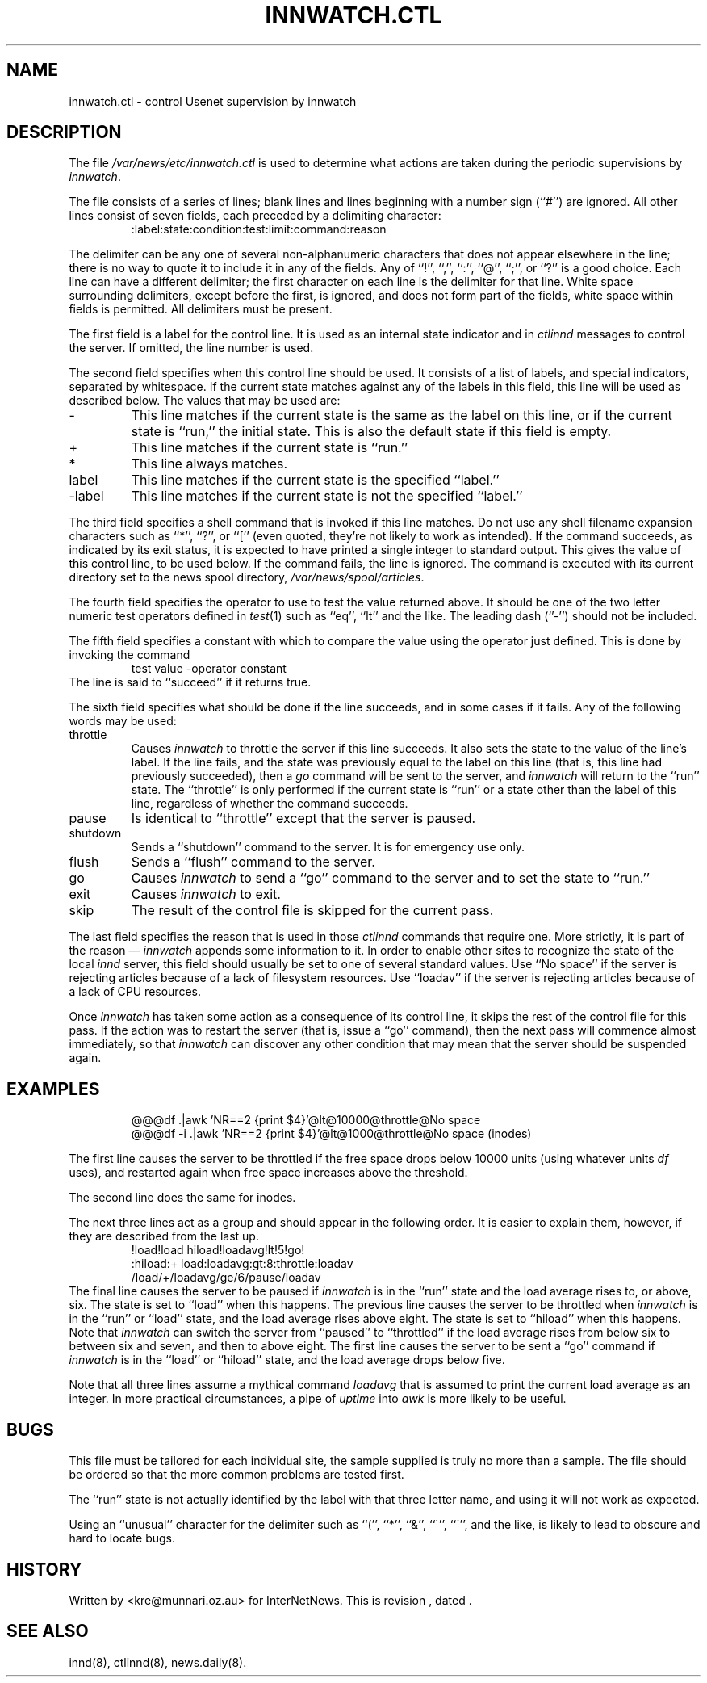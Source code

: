 .\" $Revision$
.TH INNWATCH.CTL 5
.SH NAME
innwatch.ctl \- control Usenet supervision by innwatch
.SH DESCRIPTION
The file
.\" =()<.I @<_PATH_CTLWATCH>@>()=
.I /var/news/etc/innwatch.ctl
is used to determine what actions are taken during the periodic
supervisions by
.IR innwatch .
.PP
The file consists of a series of lines; blank lines and lines beginning
with a number sign (``#'') are ignored.
All other lines consist of seven fields, each preceded by a delimiting
character:
.RS
:label:state:condition:test:limit:command:reason
.RE
.PP
The delimiter can be any one of several non-alphanumeric characters that does
not appear elsewhere in the line; there is no way to quote it to
include it in any of the fields.
Any of ``!'', ``,'', ``:'', ``@'', ``;'', or ``?'' is a good choice.
Each line can have a different delimiter; the first character on each line
is the delimiter for that line.
White space surrounding delimiters, except before the first, is ignored,
and does not form part of the fields, white space within fields is
permitted.
All delimiters must be present.
.PP
The first field is a label for the control line.
It is used as an internal state indicator and in
.I ctlinnd
messages to control the server.
If omitted, the line number is used.
.PP
The second field specifies when this control line should be used.
It consists of a list of labels,
and special indicators,
separated by whitespace.
If the current state matches against any of the labels in this field,
this line will be used as described below.
The values that may be used are:
.IP "\-"
This line matches if the current state is the same as the label on
this line, or if the current state is ``run,'' the initial state.
This is also the default state if this field is empty.
.IP "+"
This line matches if the current state is ``run.''
.IP "*"
This line always matches.
.IP "label"
This line matches if the current state is the specified ``label.''
.IP "\-label"
This line matches if the current state is not the specified ``label.''
.PP
The third field specifies a shell command that is invoked if this line matches.
Do not use any shell filename expansion characters such as ``*'', ``?'',
or ``['' (even quoted, they're not likely to work as intended).
If the command succeeds, as indicated by its exit status, it is expected
to have printed a single integer to standard output.
This gives the value of this control line, to be used below.
If the command fails, the line is ignored.
The command is executed with its current directory set to the news spool
directory,
.\" =()<.IR @<_PATH_SPOOL>@ .>()=
.IR /var/news/spool/articles .
.PP
The fourth field specifies the operator to use to test the value returned above.
It should be one of the two letter numeric test operators defined in
.IR test (1)
such as ``eq'', ``lt'' and the like.
The leading dash (`'\-'') should not be included.
.PP
The fifth field specifies a constant with which to compare the value using
the operator just defined.
This is done by invoking the command
.RS
test value -operator constant
.RE
The line is said to ``succeed'' if it returns true.
.PP
The sixth field specifies what should be done if the line succeeds,
and in some cases if it fails.
Any of the following words may be used:
.IP throttle
Causes
.I innwatch
to throttle the server if this line succeeds.
It also sets the state to the value of the line's label.
If the line fails, and the state was previously equal to
the label on this line (that is, this line had previously succeeded),
then a
.I go
command will be sent to the server, and
.I innwatch
will return to the ``run'' state.
The ``throttle'' is only performed if the current state is ``run'' or a
state other than the label of this line, regardless of whether the command
succeeds.
.IP pause
Is identical to ``throttle'' except that the server is paused.
.IP shutdown
Sends a ``shutdown'' command to the server.
It is for emergency use only.
.IP flush
Sends a ``flush'' command to the server.
.IP go
Causes
.I innwatch
to send a ``go'' command to the server and to set the state to ``run.''
.IP exit
Causes
.I innwatch
to exit.
.PP
.IP skip
The result of the control file is skipped for the current pass.
.PP
The last field specifies the reason that is used in those
.I ctlinnd
commands that require one.
More strictly, it is part of the reason \(em
.I innwatch
appends some information to it.
In order to enable other sites to recognize the state of the local
.I innd
server, this field should usually be set to one of several standard
values.
Use ``No\ space'' if the server is rejecting articles because of a lack
of filesystem resources.
Use ``loadav'' if the server is rejecting articles because of a lack
of CPU resources.
.PP
Once
.I innwatch
has taken some action as a consequence of its control line, it skips the
rest of the control file for this pass.
If the action was to restart the server (that is, issue a ``go'' command),
then the next pass will commence almost immediately, so that
.I innwatch
can discover any other condition that may mean that the server should
be suspended again.
.SH EXAMPLES
.RS
.nf
@@@df .|awk 'NR==2 {print $4}'@lt@10000@throttle@No space
@@@df -i .|awk 'NR==2 {print $4}'@lt@1000@throttle@No space (inodes)
.fi
.RE
.PP
The first line causes the server to be throttled if the free space drops
below 10000 units
(using whatever units
.I df
uses), and restarted again when free space increases above the threshold.
.PP
The second line does the same for inodes.
.PP
The next three lines act as a group and should
appear in the following order.
It is easier to explain them, however, if they are described from the last up.
.RS
.nf
!load!load hiload!loadavg!lt!5!go!
:hiload:+ load:loadavg:gt:8:throttle:loadav
/load/+/loadavg/ge/6/pause/loadav
.fi
.RE
The final line causes the server to be paused if
.I innwatch
is in the ``run'' state and the load average rises to, or above, six.
The state is set to ``load'' when this happens.
The previous line causes the server to be throttled when
.I innwatch
is in the ``run'' or ``load'' state, and the load average rises above eight.
The state is set to ``hiload'' when this happens.
Note that
.I innwatch
can switch the server from ``paused'' to ``throttled'' if the load average
rises from below six to between six and seven, and then to above eight.
The first line causes the server to be sent a ``go'' command if
.I innwatch
is in the ``load'' or ``hiload'' state, and the load average drops below five.
.PP
Note that all three lines assume a mythical command
.I loadavg
that is assumed to print the current load average as an integer.
In more practical circumstances, a pipe of
.I uptime
into
.I awk
is more likely to be useful.
.SH BUGS
This file must be tailored for each individual site, the sample supplied
is truly no more than a sample.
The file should be ordered so that the more common problems are tested first.
.PP
The ``run'' state is not actually identified by the label with that three
letter name, and using it will not work as expected.
.PP
Using an ``unusual'' character for the delimiter such as ``('', ``*'',
``&'', ``\(ga'', ``\(aa'', and the like, is likely to lead to obscure and
hard to locate bugs.
.SH HISTORY
Written by <kre@munnari.oz.au> for InterNetNews.
.de R$
This is revision \\$3, dated \\$4.
..
.R$ $Id$
.SH "SEE ALSO"
innd(8),
ctlinnd(8),
news.daily(8).
